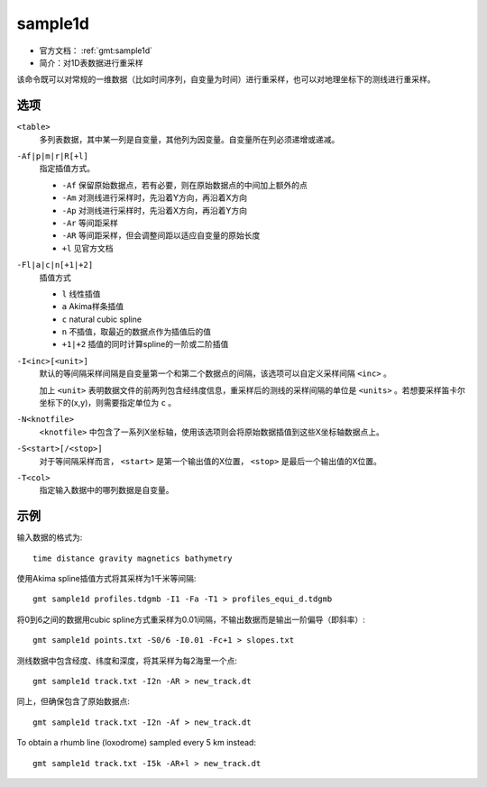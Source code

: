 .. index:: ! sample1d

sample1d
========

- 官方文档： :ref:`gmt:sample1d`
- 简介：对1D表数据进行重采样

该命令既可以对常规的一维数据（比如时间序列，自变量为时间）进行重采样，也可以对地理坐标下的测线进行重采样。

选项
----

``<table>``
    多列表数据，其中某一列是自变量，其他列为因变量。自变量所在列必须递增或递减。

``-Af|p|m|r|R[+l]``
    指定插值方式。

    - ``-Af`` 保留原始数据点，若有必要，则在原始数据点的中间加上额外的点
    - ``-Am`` 对测线进行采样时，先沿着Y方向，再沿着X方向
    - ``-Ap`` 对测线进行采样时，先沿着X方向，再沿着Y方向
    - ``-Ar`` 等间距采样
    - ``-AR`` 等间距采样，但会调整间距以适应自变量的原始长度
    - ``+l`` 见官方文档

``-Fl|a|c|n[+1|+2]``
    插值方式

    - ``l`` 线性插值
    - ``a`` Akima样条插值
    - ``c`` natural cubic spline
    - ``n`` 不插值，取最近的数据点作为插值后的值
    - ``+1|+2`` 插值的同时计算spline的一阶或二阶插值

``-I<inc>[<unit>]``
    默认的等间隔采样间隔是自变量第一个和第二个数据点的间隔，该选项可以自定义采样间隔 ``<inc>`` 。

    加上 ``<unit>`` 表明数据文件的前两列包含经纬度信息，重采样后的测线的采样间隔的单位是 ``<units>`` 。若想要采样笛卡尔坐标下的(x,y)，则需要指定单位为 ``c`` 。

``-N<knotfile>``
    ``<knotfile>`` 中包含了一系列X坐标轴，使用该选项则会将原始数据插值到这些X坐标轴数据点上。

``-S<start>[/<stop>]``
    对于等间隔采样而言， ``<start>`` 是第一个输出值的X位置， ``<stop>`` 是最后一个输出值的X位置。

``-T<col>``
    指定输入数据中的哪列数据是自变量。

示例
----

输入数据的格式为::

    time distance gravity magnetics bathymetry

使用Akima spline插值方式将其采样为1千米等间隔::

    gmt sample1d profiles.tdgmb -I1 -Fa -T1 > profiles_equi_d.tdgmb

将0到6之间的数据用cubic spline方式重采样为0.01间隔，不输出数据而是输出一阶偏导（即斜率）::

    gmt sample1d points.txt -S0/6 -I0.01 -Fc+1 > slopes.txt

测线数据中包含经度、纬度和深度，将其采样为每2海里一个点::

    gmt sample1d track.txt -I2n -AR > new_track.dt

同上，但确保包含了原始数据点::

    gmt sample1d track.txt -I2n -Af > new_track.dt

To obtain a rhumb line (loxodrome) sampled every 5 km instead::

    gmt sample1d track.txt -I5k -AR+l > new_track.dt
